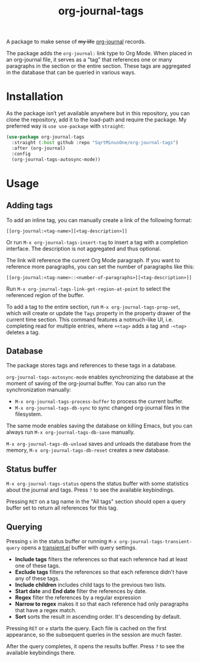 #+TITLE: org-journal-tags

A package to make sense of +my life+ [[https://github.com/bastibe/org-journal][org-journal]] records.

The package adds the =org-journal:= link type to Org Mode. When placed in an org-journal file, it serves as a "tag" that references one or many paragraphs in the section or the entire section. These tags are aggregated in the database that can be queried in various ways.

* Installation
As the package isn’t yet available anywhere but in this repository, you can clone the repository, add it to the load-path and require the package. My preferred way is =use use-package= with =straight=:
#+begin_src emacs-lisp
(use-package org-journal-tags
  :straight (:host github :repo "SqrtMinusOne/org-journal-tags")
  :after (org-journal)
  :config
  (org-journal-tags-autosync-mode))
#+end_src
* Usage
** Adding tags
To add an inline tag, you can manually create a link of the following format:
#+begin_example
[[org-journal:<tag-name>][<tag-description>]]
#+end_example

Or run =M-x org-journal-tags-insert-tag= to insert a tag with a completion interface. The description is not aggregated and thus optional.

The link will reference the current Org Mode paragraph. If you want to reference more paragraphs, you can set the number of paragraphs like this:
#+begin_example
[[org-journal:<tag-name>::<number-of-paragraphs>][<tag-description>]]
#+end_example

Run =M-x org-journal-tags-link-get-region-at-point= to select the referenced region of the buffer.

To add a tag to the entire section, run =M-x org-journal-tags-prop-set=, which will create or update the =Tags= property in the property drawer of the current time section. This command features a notmuch-like UI, i.e. completing read for multiple entries, where =+<tag>= adds a tag and =-<tag>= deletes a tag.

** Database
The package stores tags and references to these tags in a database.

=org-journal-tags-autosync-mode= enables synchronizing the database at the moment of saving of the org-journal buffer. You can also run the synchronization manually:
- =M-x org-journal-tags-process-buffer= to process the current buffer.
- =M-x org-journal-tags-db-sync= to sync changed org-journal files in the filesystem.

The same mode enables saving the database on killing Emacs, but you can always run =M-x org-journal-tags-db-save= manually.

=M-x org-journal-tags-db-unload= saves and unloads the database from the memory, =M-x org-journal-tags-db-reset= creates a new database.

** Status buffer
=M-x org-journal-tags-status= opens the status buffer with some statistics about the journal and tags. Press =?= to see the available keybindings.

Pressing =RET= on a tag name in the "All tags" section should open a query buffer set to return all references for this tag.
** Querying
Pressing =s= in the status buffer or running =M-x org-journal-tags-transient-query= opens a [[https://magit.vc/manual/transient/][transient.el]] buffer with query settings.

- *Include tags* filters the references so that each reference had at least one of these tags.
- *Exclude tags* filters the references so that each reference didn't have any of these tags.
- *Include children* includes child tags to the previous two lists.
- *Start date* and *End date* filter the references by date.
- *Regex* filter the references by a regular expression
- *Narrow to regex* makes it so that each reference had only paragraphs that have a regex match.
- *Sort* sorts the result in ascending order. It's descending by default.

Pressing =RET= or =e= starts the query. Each file is cached on the first appearance, so the subsequent queries in the session are much faster.

After the query completes, it opens the results buffer. Press =?= to see the available keybindings there.
